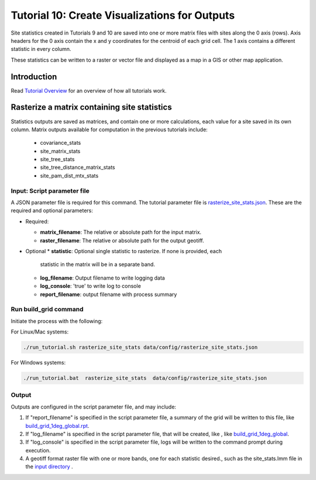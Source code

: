 ==============================
Tutorial 10: Create Visualizations for Outputs
==============================

Site statistics created in Tutorials 9 and 10 are saved into one or more matrix files
with sites along the 0 axis (rows).  Axis headers for the 0 axis contain the x and y
coordinates for the centroid of each grid cell.  The 1 axis contains a different
statistic in every column.

These statistics can be written to a raster or vector file and displayed as a map in
a GIS or other map application.

--------------------
Introduction
--------------------

Read `Tutorial Overview <../tutorial/w1_overview>`_ for an overview of how all
tutorials work.

--------------------------------
Rasterize a matrix containing site statistics
--------------------------------

Statistics outputs are saved as matrices, and contain one or more calculations, each
value for a site saved in its own column.  Matrix outputs available for computation in
the previous tutorials include:
    * covariance_stats
    * site_matrix_stats
    * site_tree_stats
    * site_tree_distance_matrix_stats
    * site_pam_dist_mtx_stats


Input: Script parameter file
******************************************

A JSON parameter file is required for this command.  The tutorial parameter file
is `rasterize_site_stats.json
<https://github.com/biotaphy/tutorials/blob/main/data/config/build_grid_1deg_global.json>`_.
These are the required and optional parameters:

* Required:

  * **matrix_filename**: The relative or absolute path for the input matrix.
  * **raster_filename**: The relative or absolute path for the output geotiff.

* Optional
  * **statistic**: Optional single statistic to rasterize.  If none is provided, each
    statistic in the matrix will be in a separate band.
  * **log_filename**: Output filename to write logging data
  * **log_console**: 'true' to write log to console
  * **report_filename**: output filename with process summary

Run build_grid command
******************************************

Initiate the process with the following:

For Linux/Mac systems:

.. code-block::

      ./run_tutorial.sh rasterize_site_stats data/config/rasterize_site_stats.json

For Windows systems:

.. code-block::

   ./run_tutorial.bat  rasterize_site_stats  data/config/rasterize_site_stats.json


Output
******************************************

Outputs are configured in the script parameter file, and may include:

1. If "report_filename" is specified in the script parameter file, a summary of the
   grid will be written to this file, like `build_grid_1deg_global.rpt
   <https://github.com/biotaphy/tutorials/blob/main/data/easy_bake/build_grid_1deg_global.rpt>`_.
2. If "log_filename" is specified in the script parameter file, that will be created,
   like , like `build_grid_1deg_global
   <https://github.com/biotaphy/tutorials/blob/main/data/easy_bake/build_grid_1deg_global.log>`_.
3. If "log_console" is specified in the script parameter file, logs will be written to the
   command prompt during execution.
4. A geotiff format raster file with one or more bands, one for each statistic desired., such as the site_stats.lmm file in the
   `input directory
   <https://github.com/biotaphy/tutorials/blob/main/data/input/>`_ .
